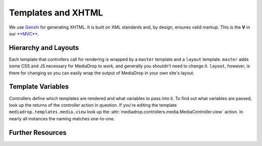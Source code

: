 .. _dev_templating:

===================
Templates and XHTML
===================

We use `Genshi <http://genshi.edgewall.org/>`_ for generating XHTML. It is built
on XML standards and, by design, ensures valid markup. This is the **V** in our
`**MVC** <http://en.wikipedia.org/wiki/Model-view-controller>`_.


Hierarchy and Layouts
---------------------

Each template that controllers call for rendering is wrapped by a ``master``
template and a ``layout`` template. ``master`` adds some CSS and JS necessary
for MediaDrop to work, and generally you shouldn't need to change it.
``layout``, however, is there for changing so you can easily wrap the output of
MediaDrop in your own site's layout.


Template Variables
------------------

Controllers define which templates are rendered and what variables to pass into
it. To find out what variables are passed, look up the returns of the
controller action in question.  If you're editing the template
``mediadrop.templates.media.view`` look up the
:attr:`mediadrop.controllers.media.MediaController.view` action. In nearly all
instances the naming matches one-to-one.


Further Resources
-----------------



